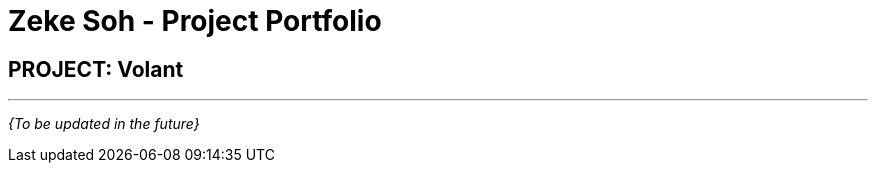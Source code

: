 = Zeke Soh - Project Portfolio
:site-section: AboutUs
:imagesDir: ../images
:stylesDir: ../stylesheets

== PROJECT: Volant

---

_{To be updated in the future}_
